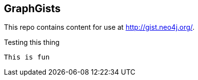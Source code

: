 == GraphGists

This repo contains content for use at http://gist.neo4j.org/.

Testing this thing

  This is fun
